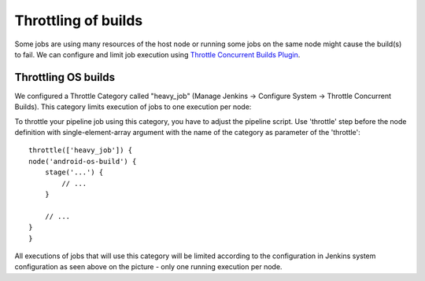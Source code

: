 Throttling of builds
*********************

Some jobs are using many resources of the host node or running some jobs on the same node might cause the build(s) to fail. We can configure and limit job execution using `Throttle Concurrent Builds Plugin <https://github.com/jenkinsci/throttle-concurrent-builds-plugin/blob/master/README.md>`__.

.. _Throttlingofbuilds-ThrottlingOSbuilds:

Throttling OS builds
====================

We configured a Throttle Category called "heavy_job" (Manage Jenkins → Configure System → Throttle Concurrent Builds). This category limits execution of jobs to one execution per node:

.. image:: /images/build_throttle.png

To throttle your pipeline job using this category, you have to adjust the pipeline script. Use 'throttle' step before the node definition with single-element-array argument with the name of the category as parameter of the 'throttle':

::

         throttle(['heavy_job']) {
         node('android-os-build') {
             stage('...') {
                 // ...
             }

             // ...
         }
         }

All executions of jobs that will use this category will be limited according to the configuration in Jenkins system configuration as seen above on the picture - only one running execution per node.
